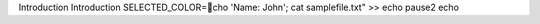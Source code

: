 Introduction 
Introduction
SELECTED_COLOR=cho 'Name: John'; cat samplefile.txt" >>
echo 
pause2
echo 

